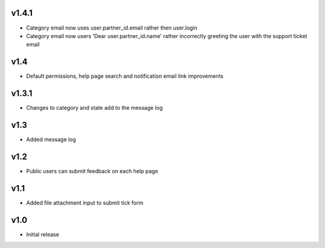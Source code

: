 v1.4.1
======
* Category email now uses  user.partner_id.email rather then user.login
* Category email now users 'Dear user.partner_id.name' rather incorrectly greeting the user with the support ticket email

v1.4
====
* Default permissions, help page search and notification email link improvements

v1.3.1
======
* Changes to category and state add to the message log

v1.3
====
* Added message log

v1.2
====
* Public users can submit feedback on each help page

v1.1
====
* Added file attachment input to submit tick form

v1.0
====
* Initial release